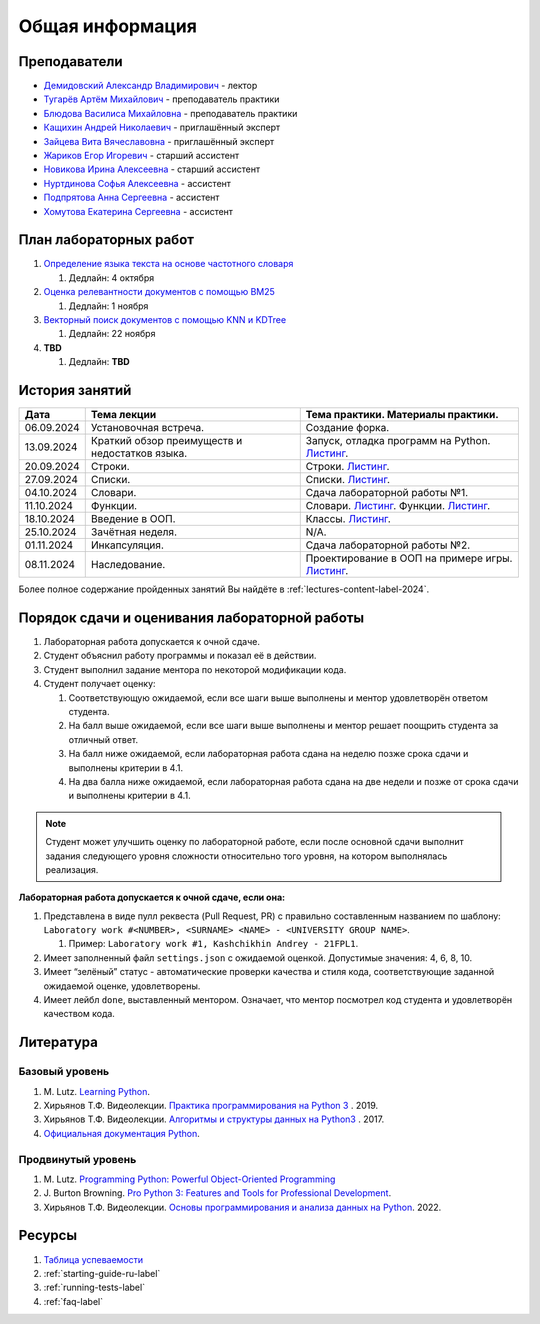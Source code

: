 Общая информация
================

Преподаватели
-------------

-  `Демидовский Александр
   Владимирович <https://www.hse.ru/staff/demidovs>`__ - лектор
-  `Тугарёв Артём
   Михайлович <https://www.hse.ru/org/persons/224103384>`__ -
   преподаватель практики
-  `Блюдова Василиса Михайловна <https://t.me/Vasilisa282>`__ -
   преподаватель практики
-  `Кащихин Андрей Николаевич <https://github.com/WhiteJaeger>`__ -
   приглашённый эксперт
-  `Зайцева Вита Вячеславовна <https://t.me/v_ttec>`__ - приглашённый эксперт
-  `Жариков Егор Игоревич <https://t.me/godb0i>`__ - старший ассистент
-  `Новикова Ирина Алексеевна <https://t.me/iriinnnaaaaa>`__ - старший ассистент
-  `Нуртдинова Софья Алексеевна <https://t.me/sunrielly>`__ - ассистент
-  `Подпрятова Анна Сергеевна <https://t.me/anpruch>`__ - ассистент
-  `Хомутова Екатерина Сергеевна <https://t.me/ekaterina_hom>`__ -
   ассистент

План лабораторных работ
-----------------------

1. `Определение языка текста на основе частотного
   словаря <https://github.com/fipl-hse/2024-2-level-labs/tree/main/lab_1_classify_by_unigrams>`__

   1. Дедлайн: 4 октября

2. `Оценка релевантности документов с помощью BM25 <https://github.com/fipl-hse/2024-2-level-labs/tree/main/lab_2_retrieval_w_bm25>`__

   1. Дедлайн: 1 ноября

3. `Векторный поиск документов с помощью
   KNN и KDTree <https://github.com/fipl-hse/2024-2-level-labs/tree/main/lab_3_ann_retriever>`__

   1. Дедлайн: 22 ноября

4. **TBD**

   1. Дедлайн: **TBD**

История занятий
---------------

+------------+----------------------------+------------------------------------------------------+
| Дата       | Тема лекции                | Тема практики. Материалы практики.                   |
+============+============================+======================================================+
| 06.09.2024 | Установочная встреча.      | Создание форка.                                      |
+------------+----------------------------+------------------------------------------------------+
| 13.09.2024 | Краткий обзор преимуществ  | Запуск, отладка программ на Python.                  |
|            | и недостатков языка.       | `Листинг <https://github.com/fipl-hse/               |
|            |                            | 2024-2-level-labs/blob/main/seminars/                |
|            |                            | practice_1_run_debug.py>`__.                         |
+------------+----------------------------+------------------------------------------------------+
| 20.09.2024 | Строки.                    | Строки.                                              |
|            |                            | `Листинг <https://github.com/fipl-hse/               |
|            |                            | 2024-2-level-labs/blob/main/seminars/                |
|            |                            | practice_2_strings.py>`__.                           |
+------------+----------------------------+------------------------------------------------------+
| 27.09.2024 | Списки.                    | Списки.                                              |
|            |                            | `Листинг <https://github.com/fipl-hse/               |
|            |                            | 2024-2-level-labs/blob/main/seminars/                |
|            |                            | practice_3_lists.py>`__.                             |
+------------+----------------------------+------------------------------------------------------+
| 04.10.2024 | Словари.                   | Сдача лабораторной работы №1.                        |
+------------+----------------------------+------------------------------------------------------+
| 11.10.2024 | Функции.                   | Словари.                                             |
|            |                            | `Листинг <https://github.com/fipl-hse/               |
|            |                            | 2024-2-level-labs/blob/main/seminars/                |
|            |                            | practice_4_dicts.py>`__.                             |
|            |                            | Функции.                                             |
|            |                            | `Листинг <https://github.com/fipl-hse/               |
|            |                            | 2024-2-level-labs/blob/main/seminars/                |
|            |                            | practice_5_functions.py>`__.                         |
+------------+----------------------------+------------------------------------------------------+
| 18.10.2024 | Введение в ООП.            | Классы.                                              |
|            |                            | `Листинг <https://github.com/fipl-hse/               |
|            |                            | 2024-2-level-labs/blob/main/seminars/                |
|            |                            | practice_6_classes.py>`__.                           |
+------------+----------------------------+------------------------------------------------------+
| 25.10.2024 | Зачётная неделя.           | N/A.                                                 |
+------------+----------------------------+------------------------------------------------------+
| 01.11.2024 | Инкапсуляция.              | Сдача лабораторной работы №2.                        |
+------------+----------------------------+------------------------------------------------------+
| 08.11.2024 | Наследование.              | Проектирование в ООП на примере игры.                |
|            |                            | `Листинг <https://github.com/fipl-hse/               |
|            |                            | 2024-2-level-labs/blob/main/seminars/                |
|            |                            | practice_7_tic_tac_toe.py>`__.                       |
+------------+----------------------------+------------------------------------------------------+

Более полное содержание пройденных занятий Вы найдёте в :ref:`lectures-content-label-2024`.

Порядок сдачи и оценивания лабораторной работы
----------------------------------------------

1. Лабораторная работа допускается к очной сдаче.
2. Студент объяснил работу программы и показал её в действии.
3. Студент выполнил задание ментора по некоторой модификации кода.
4. Студент получает оценку:

   1. Соответствующую ожидаемой, если все шаги выше выполнены и ментор
      удовлетворён ответом студента.
   2. На балл выше ожидаемой, если все шаги выше выполнены и ментор
      решает поощрить студента за отличный ответ.
   3. На балл ниже ожидаемой, если лабораторная работа сдана на неделю
      позже срока сдачи и выполнены критерии в 4.1.
   4. На два балла ниже ожидаемой, если лабораторная работа сдана на две
      недели и позже от срока сдачи и выполнены критерии в 4.1.

.. note:: Студент может улучшить оценку по лабораторной работе,
          если после основной сдачи выполнит задания следующего уровня
          сложности относительно того уровня, на котором выполнялась реализация.

**Лабораторная работа допускается к очной сдаче, если она:**

1. Представлена в виде пулл реквеста (Pull Request, PR) с правильно
   составленным названием по шаблону:
   ``Laboratory work #<NUMBER>, <SURNAME> <NAME> - <UNIVERSITY GROUP NAME>``.

   1. Пример: ``Laboratory work #1, Kashchikhin Andrey - 21FPL1``.

2. Имеет заполненный файл ``settings.json`` с ожидаемой оценкой.
   Допустимые значения: 4, 6, 8, 10.
3. Имеет “зелёный” статус - автоматические проверки качества и стиля
   кода, соответствующие заданной ожидаемой оценке, удовлетворены.
4. Имеет лейбл ``done``, выставленный ментором. Означает, что ментор
   посмотрел код студента и удовлетворён качеством кода.

Литература
----------

Базовый уровень
~~~~~~~~~~~~~~~

1. M. Lutz. `Learning
   Python <https://www.amazon.com/Learning-Python-5th-Mark-Lutz/dp/1449355730>`__.
2. Хирьянов Т.Ф. Видеолекции. `Практика
   программирования на Python
   3 <https://www.youtube.com/watch?v=fgf57Sa5A-A&list=PLRDzFCPr95fLuusPXwvOPgXzBL3ZTzybY>`__
   . 2019.
3. Хирьянов Т.Ф. Видеолекции. `Алгоритмы и структуры данных на
   Python3 <https://www.youtube.com/watch?v=KdZ4HF1SrFs&list=PLRDzFCPr95fK7tr47883DFUbm4GeOjjc0>`__
   . 2017.
4. `Официальная документация Python <https://docs.python.org/3/>`__.

Продвинутый уровень
~~~~~~~~~~~~~~~~~~~

1. M. Lutz. `Programming Python: Powerful Object-Oriented
   Programming <https://www.amazon.com/Programming-Python-Powerful-Object-Oriented/dp/0596158106>`__
2. J. Burton Browning. `Pro Python 3: Features and Tools for Professional
   Development <https://www.amazon.com/Pro-Python-Features-Professional-Development/dp/1484243846>`__.
3. Хирьянов Т.Ф. Видеолекции. `Основы программирования и анализа данных на
   Python <https://teach-in.ru/course/python-programming-and-data-analysis-basics>`__. 2022.

Ресурсы
-------

1. `Таблица
   успеваемости <https://docs.google.com/spreadsheets/d/19Lt-2ZOAJZWD3cY73KWYrRADEDW3Dcoi/edit?usp=sharing&ouid=106746394631440107563&rtpof=true&sd=true>`__
2. :ref:`starting-guide-ru-label`
3. :ref:`running-tests-label`
4. :ref:`faq-label`
